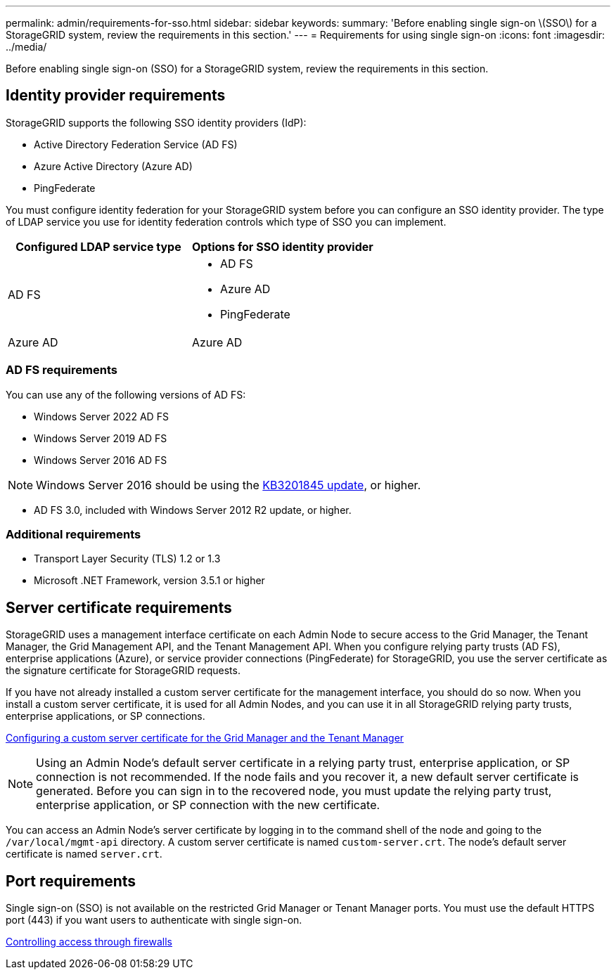 ---
permalink: admin/requirements-for-sso.html
sidebar: sidebar
keywords:
summary: 'Before enabling single sign-on \(SSO\) for a StorageGRID system, review the requirements in this section.'
---
= Requirements for using single sign-on
:icons: font
:imagesdir: ../media/

[.lead]
Before enabling single sign-on (SSO) for a StorageGRID system, review the requirements in this section.


== Identity provider requirements

StorageGRID supports the following SSO identity providers (IdP):

* Active Directory Federation Service (AD FS)
* Azure Active Directory (Azure AD)
* PingFederate

You must configure identity federation for your StorageGRID system before you can configure an SSO identity provider. The type of LDAP service you use for identity federation controls which type of SSO you can implement.

[cols="1a,1a"]  
|===
|Configured LDAP service type |Options for SSO identity provider

|AD FS
|* AD FS
* Azure AD
* PingFederate

|Azure AD
|Azure AD

|===


=== AD FS requirements
You can use any of the following versions of AD FS:

 * Windows Server 2022 AD FS
 * Windows Server 2019 AD FS
 * Windows Server 2016 AD FS

NOTE: Windows Server 2016 should be using the https://support.microsoft.com/en-us/help/3201845/cumulative-update-for-windows-10-version-1607-and-windows-server-2016[KB3201845 update^], or higher.

 ** AD FS 3.0, included with Windows Server 2012 R2 update, or higher.

=== Additional requirements

* Transport Layer Security (TLS) 1.2 or 1.3
* Microsoft .NET Framework, version 3.5.1 or higher

== Server certificate requirements

StorageGRID uses a management interface certificate on each Admin Node to secure access to the Grid Manager, the Tenant Manager, the Grid Management API, and the Tenant Management API. When you configure relying party trusts (AD FS), enterprise applications (Azure), or service provider connections (PingFederate) for StorageGRID, you use the server certificate as the signature certificate for StorageGRID requests.

If you have not already installed a custom server certificate for the management interface, you should do so now. When you install a custom server certificate, it is used for all Admin Nodes, and you can use it in all StorageGRID relying party trusts, enterprise applications, or SP connections.

xref:configuring-custom-server-certificate-for-grid-manager-tenant-manager.adoc[Configuring a custom server certificate for the Grid Manager and the Tenant Manager]

NOTE: Using an Admin Node's default server certificate in a relying party trust, enterprise application, or SP connection is not recommended. If the node fails and you recover it, a new default server certificate is generated. Before you can sign in to the recovered node, you must update the relying party trust, enterprise application, or SP connection with the new certificate.

You can access an Admin Node's server certificate by logging in to the command shell of the node and going to the `/var/local/mgmt-api` directory. A custom server certificate is named `custom-server.crt`. The node's default server certificate is named `server.crt`.

== Port requirements

Single sign-on (SSO) is not available on the restricted Grid Manager or Tenant Manager ports. You must use the default HTTPS port (443) if you want users to authenticate with single sign-on.

xref:controlling-access-through-firewalls.adoc[Controlling access through firewalls]
